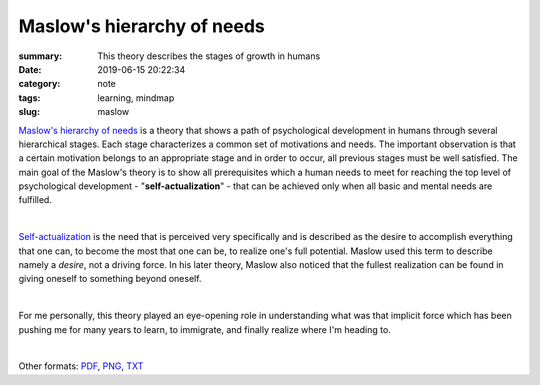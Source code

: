 Maslow's hierarchy of needs
###########################

:summary: This theory describes the stages of growth in humans
:date: 2019-06-15 20:22:34
:category: note
:tags: learning, mindmap
:slug: maslow

`Maslow's hierarchy of needs`_ is a theory that shows a path of psychological development in humans through several hierarchical stages. Each stage characterizes a common set of motivations and needs. The important observation is that a certain motivation belongs to an appropriate stage and in order to occur, all previous stages must be well satisfied. The main goal of the Maslow's theory is to show all prerequisites which a human needs to meet for reaching the top level of psychological development - "**self-actualization**" - that can be achieved only when all basic and mental needs are fulfilled.

|

Self-actualization_ is the need that is perceived very specifically and is described as the desire to accomplish everything that one can, to become the most that one can be, to realize one's full potential. Maslow used this term to describe namely a *desire*, not a driving force. In his later theory, Maslow also noticed that the fullest realization can be found in giving oneself to something beyond oneself.

|

For me personally, this theory played an eye-opening role in understanding what was that implicit force which has been pushing me for many years to learn, to immigrate, and finally realize where I'm heading to.

|

.. raw:: html

    <iframe width='853'
            height='480' 
            src='https://embed.coggle.it/diagram/XQaEeh3vznV7WLmt/429ca64a129a14778b64b6e011edf07f2d0ccb6b9fb95516dc2f32473732f94a'
            frameborder='0'
            allowfullscreen>
    </iframe>

Other formats: PDF_, PNG_, TXT_

.. Links

.. _`Maslow's hierarchy of needs`: https://en.wikipedia.org/wiki/Maslow%27s_hierarchy_of_needs
.. _Self-actualization: https://en.wikipedia.org/wiki/Self-actualization
.. _PDF: {static}/files/maslow/maslow.pdf
.. _PNG: {static}/files/maslow/maslow.png
.. _TXT: {static}/files/maslow/maslow.txt

